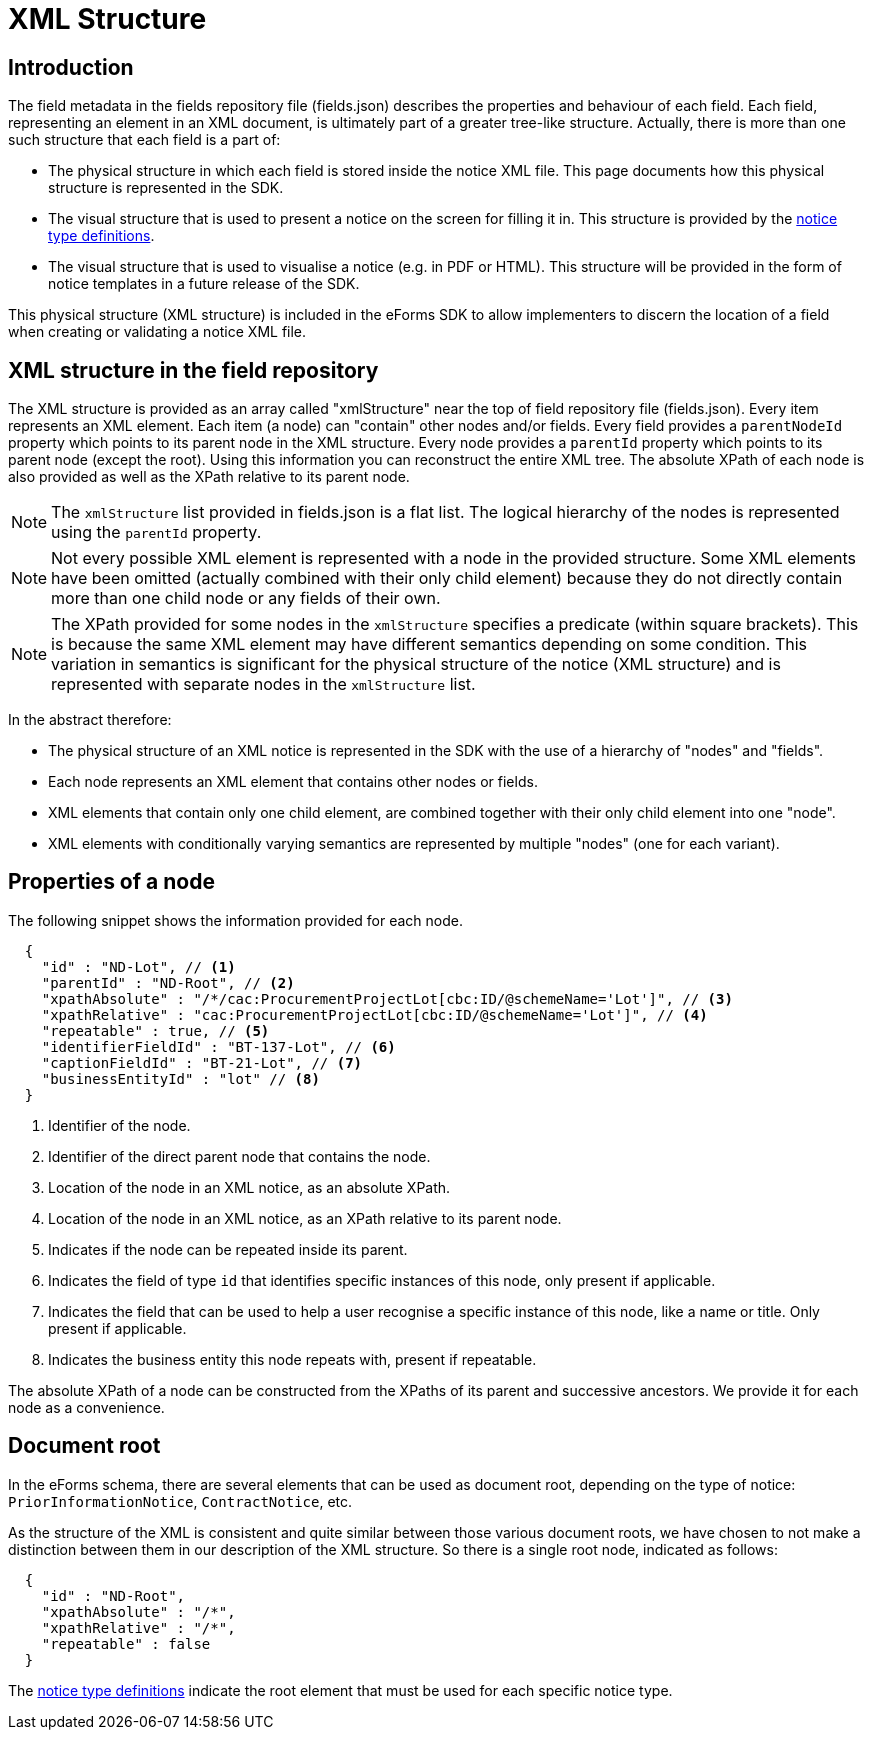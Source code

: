 = XML Structure

== Introduction

The field metadata in the fields repository file (fields.json) describes the properties and behaviour of each field. Each field, representing an element in an XML document, is ultimately part of a greater tree-like structure. Actually, there is more than one such structure that each field is a part of:

* The physical structure in which each field is stored inside the notice XML file.
This page documents how this physical structure is represented in the SDK.
* The visual structure that is used to present a notice on the screen for filling it in.
This structure is provided by the xref:notice-types:index.adoc[notice type definitions].
* The visual structure that is used to visualise a notice (e.g. in PDF or HTML).
This structure will be provided in the form of notice templates in a future release of the SDK.

This physical structure (XML structure) is included in the eForms SDK to allow implementers to discern the location of a field when creating or validating a notice XML file.

== XML structure in the field repository

The XML structure is provided as an array called "xmlStructure" near the top of field repository file (fields.json). Every item represents an XML element. Each item (a node) can "contain" other nodes and/or fields. Every field provides a `parentNodeId` property which points to its parent node in the XML structure. Every node provides a `parentId` property which points to its parent node (except the root). Using this information you can reconstruct the entire XML tree. The absolute XPath of each node is also provided as well as the XPath relative to its parent node.

NOTE: The `xmlStructure` list provided in fields.json is a flat list. The logical hierarchy of the nodes is represented using the `parentId` property.

NOTE: Not every possible XML element is represented with a node in the provided structure. Some XML elements have been omitted (actually combined with their only child element) because they do not directly contain more than one child node or any fields of their own.

NOTE: The XPath provided for some nodes in the `xmlStructure` specifies a predicate (within square brackets). This is because the same XML element may have different semantics depending on some condition. This variation in semantics is significant for the physical structure of the notice (XML structure) and is represented with separate nodes in the `xmlStructure` list.

In the abstract therefore:

* The physical structure of an XML notice is represented in the SDK with the use of a hierarchy of "nodes" and "fields".
* Each node represents an XML element that contains other nodes or fields.
* XML elements that contain only one child element, are combined together with their only child element into one "node".
* XML elements with conditionally varying semantics are represented by multiple "nodes" (one for each variant).


== Properties of a node

The following snippet shows the information provided for each node.

[source,json]
----
  {
    "id" : "ND-Lot", // <1>
    "parentId" : "ND-Root", // <2>
    "xpathAbsolute" : "/*/cac:ProcurementProjectLot[cbc:ID/@schemeName='Lot']", // <3>
    "xpathRelative" : "cac:ProcurementProjectLot[cbc:ID/@schemeName='Lot']", // <4>
    "repeatable" : true, // <5>
    "identifierFieldId" : "BT-137-Lot", // <6>
    "captionFieldId" : "BT-21-Lot", // <7>
    "businessEntityId" : "lot" // <8>
  }
----
<1> Identifier of the node.
<2> Identifier of the direct parent node that contains the node.
<3> Location of the node in an XML notice, as an absolute XPath.
<4> Location of the node in an XML notice, as an XPath relative to its parent node.
<5> Indicates if the node can be repeated inside its parent.
<6> Indicates the field of type `id` that identifies specific instances of this node, only present if applicable.
<7> Indicates the field that can be used to help a user recognise a specific instance of this node, like a name or title. Only present if applicable.
<8> Indicates the business entity this node repeats with, present if repeatable.

The absolute XPath of a node can be constructed from the XPaths of its parent and successive ancestors. We provide it for each node as a convenience.

== Document root

In the eForms schema, there are several elements that can be used as document root, depending on the type of notice: `PriorInformationNotice`, `ContractNotice`, etc.

As the structure of the XML is consistent and quite similar between those various document roots, we have chosen to not make a distinction between them in our description of the XML structure. So there is a single root node, indicated as follows:

[source,json]
----
  {
    "id" : "ND-Root",
    "xpathAbsolute" : "/*",
    "xpathRelative" : "/*",
    "repeatable" : false
  }
----

The xref:notice-types:index.adoc[notice type definitions] indicate the root element that must be used for each specific notice type.
